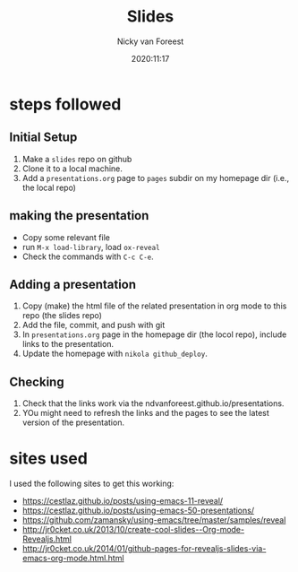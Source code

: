 #+title: Slides
#+author: Nicky van Foreest
#+date: 2020:11:17

* steps followed


** Initial Setup

1. Make a =slides= repo on github
2. Clone it to a  local machine.
3. Add a =presentations.org= page to =pages= subdir on my  homepage dir (i.e., the local repo)

** making the presentation

- Copy some relevant file
- run =M-x load-library=, load =ox-reveal=
- Check the commands with =C-c C-e=.

** Adding a presentation

1. Copy (make) the html file of the related  presentation in org mode to this repo (the slides repo)
2. Add the file, commit, and push with git
3. In  =presentations.org= page in the homepage dir (the locol repo), include links to the presentation.
4. Update the homepage  with =nikola github_deploy=.

** Checking
1. Check that the links work via the ndvanforeest.github.io/presentations.
2. YOu might need to refresh the links and the pages to see the latest version of the presentation.

* sites used

I used the following sites to get this working:

- https://cestlaz.github.io/posts/using-emacs-11-reveal/
- https://cestlaz.github.io/posts/using-emacs-50-presentations/
- https://github.com/zamansky/using-emacs/tree/master/samples/reveal
- http://jr0cket.co.uk/2013/10/create-cool-slides--Org-mode-Revealjs.html
- http://jr0cket.co.uk/2014/01/github-pages-for-revealjs-slides-via-emacs-org-mode.html.html
